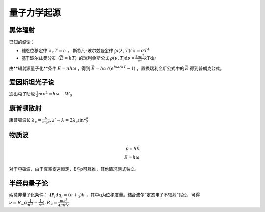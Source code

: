 量子力学起源
============

黑体辐射
--------

已知的结论：

- 维恩位移定律 :math:`\lambda_m T=c` ， 斯特凡-玻尔兹曼定律 :math:`\int\rho(\lambda,T)\mathrm{d}\lambda=\sigma T^4`
- 基于玻尔兹曼分布（\ :math:`\bar{E}=kT`\ ）的瑞利金斯公式 :math:`\rho(\nu,T)\mathrm{d}\nu=\frac{8\pi\nu^2}{c^3}kT\mathrm{d}\nu`

由**辐射源量子化**条件 :math:`E=n\hbar\omega` ，得到 :math:`\bar{E}=\hbar\omega/(e^{\hbar\omega/kT}-1)` ，置换瑞利金斯公式中的 :math:`\bar{E}` 得到普朗克公式。

爱因斯坦光子说
--------------

逸出电子动能 :math:`\frac{1}{2}mv^2=\hbar\omega-W_0`

康普顿散射
----------

康普顿波长 :math:`\lambda_c=\frac{h}{m_0 c},\lambda'-\lambda=2\lambda_c\sin^2\frac{\theta}{2}`

物质波
------

.. math::
	
	\vec{p}=\hbar\vec{k}\\
	E=\hbar\omega

对于电磁波，由于真空波速恒定，E与p可互推，其他情况两式独立。

半经典量子论
------------

索莫非量子化条件： :math:`\oint P_i\mathrm{d}q_i=(n+\frac{1}{2})h` ，其中q为位移度量。结合波尔“定态电子不辐射”假设，可得 :math:`\nu=R_{\infty}c(\frac{1}{n'^{2}}-\frac{1}{n^2}),R_{\infty}=\frac{me^4}{4\pi\hbar^3 c}`